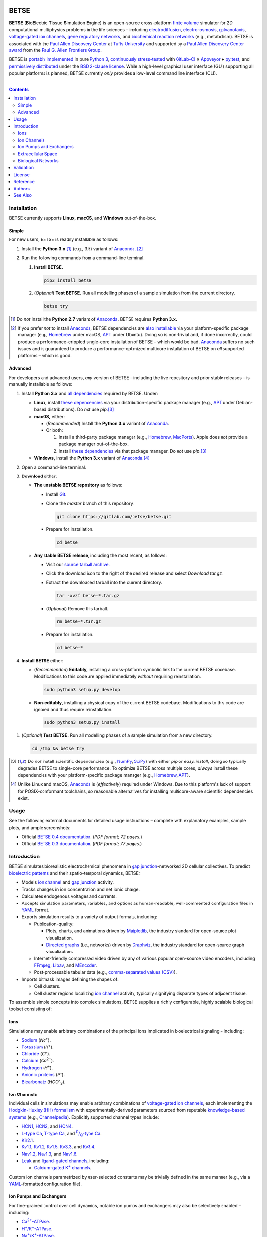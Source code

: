 .. # ------------------( BADGES                             )------------------
.. image::  https://gitlab.com/betse/betse/badges/master/build.svg
   :target: https://gitlab.com/betse/betse/pipelines
   :alt: Linux Build Status
.. image::  https://ci.appveyor.com/api/projects/status/mow7y8k3vpfu30c6/branch/master?svg=true
   :target: https://ci.appveyor.com/project/betse/betse/branch/master
   :alt: Windows Build Status

.. # ------------------( SYNOPSIS                           )------------------

=====
BETSE
=====

**BETSE** (**B**\ io\ **E**\ lectric **T**\ issue **S**\ imulation **E**\ ngine)
is an open-source cross-platform `finite volume`_ simulator for 2D computational
multiphysics problems in the life sciences – including electrodiffusion_,
electro-osmosis_, galvanotaxis_, `voltage-gated ion channels`_, `gene regulatory
networks`_, and `biochemical reaction networks`_ (e.g., metabolism). BETSE is
associated with the `Paul Allen Discovery Center`_ at `Tufts University`_ and
supported by a `Paul Allen Discovery Center award`_ from the `Paul G. Allen
Frontiers Group`_.

BETSE is `portably implemented <codebase_>`__ in pure `Python 3`_, `continuously
stress-tested <testing_>`__ with GitLab-CI_ **×** Appveyor_ **+** py.test_, and
`permissively distributed <License_>`__ under the `BSD 2-clause license`_. While
a high-level graphical user interface (GUI) supporting all popular platforms is
planned, BETSE currently *only* provides a low-level command line interface
(CLI).

.. # ------------------( TABLE OF CONTENTS                  )------------------
.. # Blank line. By default, Docutils appears to only separate the subsequent
.. # table of contents heading from the prior paragraph by less than a single
.. # blank line, hampering this table's readability and aesthetic comeliness.

|

.. # Table of contents, excluding the above document heading. While the
.. # official reStructuredText documentation suggests that a language-specific
.. # heading will automatically prepend this table, this does *NOT* appear to
.. # be the case. Instead, this heading must be explicitly declared.

.. contents:: **Contents**
   :local:

.. # ------------------( DESCRIPTION                        )------------------

Installation
============

BETSE currently supports **Linux**, **macOS**, and **Windows** out-of-the-box.

Simple
--------

For new users, BETSE is readily installable as follows:

#. Install the **Python 3.x** [#python2_not]_ (e.g., 3.5) variant of
   Anaconda_. [#anaconda_not]_
#. Run the following commands from a command-line terminal.

   #. **Install BETSE.**

      .. code:: bash

         pip3 install betse

   #. (\ *Optional*\ ) **Test BETSE.** Run all modelling phases of a sample
      simulation from the current directory.

      .. code:: bash

         betse try


.. [#python2_not]
   Do *not* install the **Python 2.7** variant of Anaconda_. BETSE requires
   **Python 3.x.**

.. [#anaconda_not]
   If you prefer *not* to install Anaconda_, BETSE dependencies are `also
   installable <Advanced_>`__ via your platform-specific package manager (e.g.,
   Homebrew_ under macOS, APT_ under Ubuntu). Doing so is non-trivial and, if
   done incorrectly, could produce a performance-crippled single-core
   installation of BETSE – which would be bad. Anaconda_ suffers no such issues
   and is guaranteed to produce a performance-optimized multicore installation
   of BETSE on *all* supported platforms – which is good.

Advanced
--------

For developers and advanced users, *any* version of BETSE – including the live
repository and prior stable releases – is manually installable as follows:

#. Install **Python 3.x** and `all dependencies <dependencies_>`__ required by
   BETSE. Under:

   - **Linux,** install `these dependencies <dependencies_>`__ via your
     distribution-specific package manager (e.g., APT_ under Debian-based
     distributions). Do *not* use `pip`.\ [#pip_not]_
   - **macOS,** either:

     - (\ *Recommended*\ ) Install the **Python 3.x** variant of Anaconda_.
     - Or both:

       #. Install a third-party package manager (e.g., Homebrew_, MacPorts_).
          Apple does *not* provide a package manager out-of-the-box.
       #. Install `these dependencies <dependencies_>`__ via that package
          manager. Do *not* use `pip`.\ [#pip_not]_

   - **Windows,** install the **Python 3.x** variant of Anaconda_.\ [#windows]_

#. Open a command-line terminal.
#. **Download** either:

   - **The unstable BETSE repository** as follows:

     - Install Git_.
     - Clone the `master` branch of this repository.

       .. code:: bash

          git clone https://gitlab.com/betse/betse.git

     - Prepare for installation.

       .. code:: bash

          cd betse

   - **Any stable BETSE release,** including the most recent, as follows:

     - Visit our `source tarball archive <tarballs_>`__.
     - Click the download icon to the right of the desired release and select
       *Download tar.gz*.
     - Extract the downloaded tarball into the current directory.

       .. code:: bash

          tar -xvzf betse-*.tar.gz

     - (\ *Optional*\ ) Remove this tarball.

       .. code:: bash

          rm betse-*.tar.gz

     - Prepare for installation.

       .. code:: bash

          cd betse-*

#. **Install BETSE** either:

   - (\ *Recommended*\ ) **Editably,** installing a cross-platform symbolic link
     to the current BETSE codebase. Modifications to this code are applied
     immediately *without* requiring reinstallation.

     .. code:: bash

        sudo python3 setup.py develop

   - **Non-editably,** installing a physical copy of the current BETSE codebase.
     Modifications to this code are ignored and thus require reinstallation.

     .. code:: bash

        sudo python3 setup.py install

1. (\ *Optional*\ ) **Test BETSE.** Run all modelling phases of a sample
   simulation from a new directory.

   .. code:: bash

      cd /tmp && betse try


.. [#pip_not]
   Do *not* install scientific dependencies (e.g., NumPy_, SciPy_) with either
   `pip` or `easy_install`; doing so typically degrades BETSE to single-core
   performance. To optimize BETSE across multiple cores, *always* install these
   dependencies with your platform-specific package manager (e.g., Homebrew_,
   APT_).

.. [#windows]
   Unlike Linux and macOS, Anaconda_ is (\ *effectively*\ ) required under
   Windows. Due to this platform's lack of support for POSIX-conformant
   toolchains, *no* reasonable alternatives for installing multicore-aware
   scientific dependencies exist.

Usage
============

See the following external documents for detailed usage instructions – complete
with explanatory examples, sample plots, and ample screenshots:

- Official `BETSE 0.4 documentation`_. (\ *PDF format; 72 pages.*\ )
- Official `BETSE 0.3 documentation`_. (\ *PDF format; 77 pages.*\ )

Introduction
============

BETSE simulates biorealistic electrochemical phenomena in `gap junction`_\
-networked 2D cellular collectives. To predict `bioelectric patterns
<bioelectricity_>`__ and their spatio-temporal dynamics, BETSE:

- Models `ion channel`_ and `gap junction`_ activity.
- Tracks changes in ion concentration and net ionic charge.
- Calculates endogenous voltages and currents.
- Accepts simulation parameters, variables, and options as human-readable,
  well-commented configuration files in YAML_ format.
- Exports simulation results to a variety of output formats, including:

  - Publication-quality:

    - Plots, charts, and animations driven by Matplotlib_, the industry
      standard for open-source plot visualization.
    - `Directed graphs`_ (i.e., networks) driven by Graphviz_, the industry
      standard for open-source graph visualization.

  - Internet-friendly compressed video driven by any of various popular
    open-source video encoders, including FFmpeg_, Libav_, and MEncoder_.
  - Post-processable tabular data (e.g., `comma-separated values (CSV)
    <comma-separated values_>`__).

- Imports bitmask images defining the shapes of:

  - Cell clusters.
  - Cell cluster regions localizing `ion channel`_ activity, typically
    signifying disparate types of adjacent tissue.

To assemble simple concepts into complex simulations, BETSE supplies a richly
configurable, highly scalable biological toolset consisting of:

Ions
----

Simulations may enable arbitrary combinations of the principal ions implicated
in bioelectrical signaling – including:

- Sodium_ (*Na*\ :sup:`+`).
- Potassium_ (*K*\ :sup:`+`).
- Chloride_ (*Cl*\ :sup:`-`).
- Calcium_ (*Ca*\ :sup:`2+`).
- Hydrogen_ (*H*\ :sup:`+`).
- `Anionic proteins`_ (*P*\ :sup:`-`).
- Bicarbonate_ (*HCO*\ :sup:`-`\ :sub:`3`).

Ion Channels
------------

Individual cells in simulations may enable arbitrary combinations of
`voltage-gated ion channels`_, each implementing the `Hodgkin-Huxley (HH)
formalism`_ with experimentally-derived parameters sourced from reputable
`knowledge-based systems`_ (e.g., Channelpedia_). Explicitly supported channel
types include:

- HCN1_, HCN2_, and HCN4_.
- `L-type Ca`_, `T-type Ca`_, and |P/Q-type Ca|_.
- Kir2.1_.
- Kv1.1_, Kv1.2_, Kv1.5_. Kv3.3_, and Kv3.4_.
- Nav1.2_, Nav1.3_, and Nav1.6_.
- `Leak <leak channels_>`__ and `ligand-gated channels`_, including:

  - |Calcium-gated K+ channels|_.

Custom ion channels parametrized by user-selected constants may be trivially
defined in the same manner (e.g., via a YAML_\ -formatted configuration file).

Ion Pumps and Exchangers
------------------------

For fine-grained control over cell dynamics, notable ion pumps and exchangers
may also be selectively enabled – including:

- |Ca2+-ATPase|_.
- |H+/K+-ATPase|_.
- |Na+/K+-ATPase|_.
- V-ATPase_.

Custom ion pumps and exchangers parametrized by user-selected constants may be
trivially defined in the same manner (e.g., via a YAML_\ -formatted
configuration file).

Extracellular Space
-------------------

Cells form interconnected intracellular networks via voltage-sensitive `gap
junction connections <gap junction_>`__ embedded within an `extracellular
environment`_, maintained by `tight junctions`_ at the cell cluster periphery.
Simulation of this environment enables exploration of `local field
potentials`_, `transepithelial potential`_, and `ephaptic coupling`_ between
cells.

Biological Networks
-------------------

Simulation of `gene regulatory <gene regulatory networks_>`__ and `biochemical
reaction networks`_ at both the cellular and mitochondrial level supports deep
spatial analysis of otherwise intractable biological processes. Metabolism,
disease, aging, and other `genetic <genetics_>`__ and `epigenetic
<epigenetics_>`__ phenomena commonly associated with quasi-`Big Data`_ are all
valid targets for exhaustive study with BETSE.

To integrate these potent control systems with bioelectrical signaling, the
`activity <enzyme activity_>`__-modulated interaction between `gene products`_
and similar biochemicals is fully integrated with `ion channels <ion
channel_>`__, `ion pumps`_, and `gap junctions`_.

Validation
==========

BETSE is peer-reviewed software receiving continual evidence-based scrutiny.
Simulation output is reproducibly synchronized with experimental observations on
`membrane permeability`_, `resting potential`_, ion concentration, and similar
real-world biophysical quantities. Predictable outcomes have been demonstrated
for such well-known cases as:

-  `Transmembrane voltage changes <transmembrane voltage_>`__ on perturbations
   to single cell membrane states and environmental ion concentrations.
-  `Transepithelial potential differences (TEPD) <transepithelial
   potential_>`__.
-  Bioelectrical signals at large-scale cellular wound sites.

For details, see our recently published `introductory paper <Reference_>`__.

License
=======

BETSE is open-source software `released <LICENSE>`__ under the permissive `BSD
2-clause license`_.

Reference
=========

When leveraging BETSE in your own work, consider citing our `introductory
paper`_:

    `Pietak, Alexis`_ and `Levin, Michael`_ (\ *2016*\ ). |article name|_
    |journal name|_ 4, 55. ``doi:10.3389/fbioe.2016.00055``

Authors
=======

BETSE comes courtesy a dedicated community of `authors <author list_>`__ and
contributors_ – without whom this project would be computationally impoverished,
biologically misaligned, and simply unusable.

**Thanks, all.**

See Also
========

For prospective users:

-  `Installation <dependencies_>`__, detailing BETSE's installation with
   exhaustive platform-specific instructions.

For prospective contributors:

-  `Development <doc/md/DEVELOP.md>`__, detailing development of the BETSE
   codebase – philosophy, workflow, and otherwise.
-  `Testing <doc/md/TEST.md>`__, detailing testing of the BETSE codebase –
   `continuous integration`_, manual testing, and otherwise.
-  `Freezing <doc/md/FREEZE.md>`__, detailing conversion of the BETSE codebase
   into redistributable platform-specific executable binaries.

.. # ------------------( LINKS ~ academia                   )------------------
.. _Pietak, Alexis:
   https://www.researchgate.net/profile/Alexis_Pietak
.. _Levin, Michael:
   https://ase.tufts.edu/biology/labs/levin
.. _Channelpedia:
   http://channelpedia.epfl.ch
.. _Paul Allen Discovery Center:
   http://www.alleninstitute.org/what-we-do/frontiers-group/discovery-centers/allen-discovery-center-tufts-university
.. _Paul Allen Discovery Center award:
   https://www.alleninstitute.org/what-we-do/frontiers-group/news-press/press-resources/press-releases/paul-g-allen-frontiers-group-announces-allen-discovery-center-tufts-university
.. _Paul G. Allen Frontiers Group:
   https://www.alleninstitute.org/what-we-do/frontiers-group
.. _Tufts University:
   https://www.tufts.edu

.. # ------------------( LINKS ~ citation                   )------------------
.. _introductory paper:
   http://journal.frontiersin.org/article/10.3389/fbioe.2016.00055/abstract

.. |article name| replace::
   **Exploring Instructive Physiological Signaling with the Bioelectric Tissue
   Simulation Engine (BETSE).**
.. _article name:
   http://journal.frontiersin.org/article/10.3389/fbioe.2016.00055/abstract

.. |journal name| replace::
   *Frontiers in Bioengineering and Biotechnology.*
.. _journal name:
   http://journal.frontiersin.org/journal/bioengineering-and-biotechnology

.. # ------------------( LINKS ~ codebase                   )------------------
.. _author list:
   doc/md/AUTHORS.md
.. _codebase:
   https://gitlab.com/betse/betse/tree/master
.. _contributors:
   https://gitlab.com/betse/betse/graphs/master
.. _dependencies:
   doc/md/INSTALL.md
.. _testing:
   https://gitlab.com/betse/betse/pipelines
.. _tarballs:
   https://gitlab.com/betse/betse/tags

.. # ------------------( LINKS ~ documentation              )------------------
.. _BETSE 0.4 documentation:
   https://www.dropbox.com/s/n8qfms2oks9cvv2/BETSE04_Documentation_Dec1st2016.pdf?dl=0
.. _BETSE 0.3 documentation:
   https://www.dropbox.com/s/fsxhjpipbiog0ru/BETSE_Documentation_Nov1st2015.pdf?dl=0

.. # ------------------( LINKS ~ science                    )------------------
.. _bioelectricity:
   https://en.wikipedia.org/wiki/Bioelectromagnetics
.. _biochemical reaction networks:
   http://www.nature.com/subjects/biochemical-reaction-networks
.. _electrodiffusion:
   https://en.wikipedia.org/wiki/Nernst%E2%80%93Planck_equation
.. _electro-osmosis:
   https://en.wikipedia.org/wiki/Electro-osmosis
.. _enzyme activity:
   https://en.wikipedia.org/wiki/Enzyme_assay
.. _ephaptic coupling:
   https://en.wikipedia.org/wiki/Ephaptic_coupling
.. _epigenetics:
   https://en.wikipedia.org/wiki/Epigenetics
.. _extracellular environment:
   https://en.wikipedia.org/wiki/Extracellular
.. _finite volume:
   https://en.wikipedia.org/wiki/Finite_volume_method
.. _galvanotaxis:
   https://en.wiktionary.org/wiki/galvanotaxis
.. _gap junction:
.. _gap junctions:
   https://en.wikipedia.org/wiki/Gap_junction
.. _gene products:
   https://en.wikipedia.org/wiki/Gene_product
.. _gene regulatory networks:
   https://en.wikipedia.org/wiki/Gene_regulatory_network
.. _genetics:
   https://en.wikipedia.org/wiki/Genetics
.. _Hodgkin-Huxley (HH) formalism:
   https://en.wikipedia.org/wiki/Hodgkin%E2%80%93Huxley_model
.. _local field potentials:
   https://en.wikipedia.org/wiki/Local_field_potential
.. _membrane permeability:
   https://en.wikipedia.org/wiki/Cell_membrane
.. _resting potential:
   https://en.wikipedia.org/wiki/Resting_potential
.. _tight junctions:
   https://en.wikipedia.org/wiki/Tight_junction
.. _transmembrane voltage:
   https://en.wikipedia.org/wiki/Membrane_potential
.. _transepithelial potential:
   https://en.wikipedia.org/wiki/Transepithelial_potential_difference

.. # ------------------( LINKS ~ science : ions             )------------------
.. _anionic proteins:
   https://en.wikipedia.org/wiki/Ion#anion
.. _bicarbonate: https://en.wikipedia.org/wiki/Bicarbonate
.. _calcium:     https://en.wikipedia.org/wiki/Calcium_in_biology
.. _chloride:    https://en.wikipedia.org/wiki/Chloride
.. _hydrogen:    https://en.wikipedia.org/wiki/Hydron_(chemistry)
.. _sodium:      https://en.wikipedia.org/wiki/Sodium_in_biology
.. _potassium:   https://en.wikipedia.org/wiki/Potassium_in_biology

.. # ------------------( LINKS ~ science : channels         )------------------
.. _ion channel:
   https://en.wikipedia.org/wiki/Ion_channel
.. _leak channels:
   https://en.wikipedia.org/wiki/Leak_channel
.. _ligand-gated channels:
   https://en.wikipedia.org/wiki/Ligand-gated_ion_channel
.. _voltage-gated ion channels:
   https://en.wikipedia.org/wiki/Voltage-gated_ion_channel

.. |calcium-gated K+ channels| replace::
   Calcium-gated K\ :sup:`+` channels
.. _calcium-gated K+ channels:
   https://en.wikipedia.org/wiki/Calcium-activated_potassium_channel

.. # ------------------( LINKS ~ science : channels : type  )------------------
.. _HCN1:   http://channelpedia.epfl.ch/ionchannels/61
.. _HCN2:   http://channelpedia.epfl.ch/ionchannels/62
.. _HCN4:   http://channelpedia.epfl.ch/ionchannels/64
.. _Kir2.1: http://channelpedia.epfl.ch/ionchannels/42
.. _Kv1.1:  http://channelpedia.epfl.ch/ionchannels/1
.. _Kv1.2:  http://channelpedia.epfl.ch/ionchannels/2
.. _Kv1.5:  http://channelpedia.epfl.ch/ionchannels/5
.. _Kv3.3:  http://channelpedia.epfl.ch/ionchannels/13
.. _Kv3.4:  http://channelpedia.epfl.ch/ionchannels/14
.. _Nav1.2: http://channelpedia.epfl.ch/ionchannels/121
.. _Nav1.3: http://channelpedia.epfl.ch/ionchannels/122
.. _Nav1.6: http://channelpedia.epfl.ch/ionchannels/125
.. _L-type Ca:   http://channelpedia.epfl.ch/ionchannels/212
.. _T-type Ca:   https://en.wikipedia.org/wiki/T-type_calcium_channel

.. |P/Q-type Ca| replace:: :sup:`P`\ /\ :sub:`Q`-type Ca
.. _P/Q-type Ca:
   http://channelpedia.epfl.ch/ionchannels/78

.. # ------------------( LINKS ~ science : pumps : type     )------------------
.. _ion pumps:
   https://en.wikipedia.org/wiki/Active_transport

.. # ------------------( LINKS ~ science : pumps : type     )------------------
.. _V-ATPase: https://en.wikipedia.org/wiki/V-ATPase

.. |Ca2+-ATPase| replace:: Ca\ :sup:`2+`-ATPase
.. _Ca2+-ATPase: https://en.wikipedia.org/wiki/Calcium_ATPase

.. |H+/K+-ATPase| replace:: H\ :sup:`+`/K\ :sup:`+`-ATPase
.. _H+/K+-ATPase: https://en.wikipedia.org/wiki/Hydrogen_potassium_ATPase

.. |Na+/K+-ATPase| replace:: Na\ :sup:`+`/K\ :sup:`+`-ATPase
.. _Na+/K+-ATPase: https://en.wikipedia.org/wiki/Na%2B/K%2B-ATPase

.. # ------------------( LINKS ~ science : computer         )------------------
.. _Big Data:
   https://en.wikipedia.org/wiki/Big_data
.. _comma-separated values:
   https://en.wikipedia.org/wiki/Comma-separated_values
.. _continuous integration:
   https://en.wikipedia.org/wiki/Continuous_integration
.. _directed graphs:
   https://en.wikipedia.org/wiki/Directed_graph
.. _knowledge-based systems:
   https://en.wikipedia.org/wiki/Knowledge-based_systems

.. # ------------------( LINKS ~ software                   )------------------
.. _Anaconda:
   https://www.continuum.io/downloads
.. _Appveyor:
   https://ci.appveyor.com/project/betse/betse/branch/master
.. _APT:
   https://en.wikipedia.org/wiki/Advanced_Packaging_Tool
.. _BSD 2-clause license:
   https://opensource.org/licenses/BSD-2-Clause
.. _FFmpeg:
   https://ffmpeg.org
.. _Git:
   https://git-scm.com/downloads
.. _GitLab-CI:
   https://about.gitlab.com/gitlab-ci
.. _Graphviz:
   http://www.graphviz.org
.. _Homebrew:
   http://brew.sh
.. _Libav:
   https://libav.org
.. _MacPorts:
   https://www.macports.org
.. _Matplotlib:
   http://matplotlib.org
.. _NumPy:
   http://www.numpy.org
.. _MEncoder:
   https://en.wikipedia.org/wiki/MEncoder
.. _Python 3:
   https://www.python.org
.. _py.test:
   http://pytest.org
.. _SciPy:
   http://www.scipy.org
.. _YAML:
   http://yaml.org
